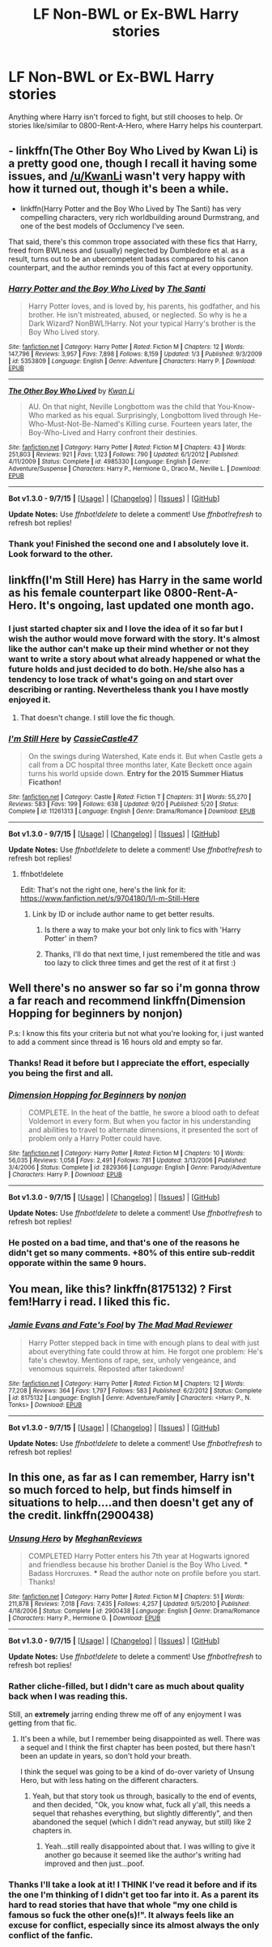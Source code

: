 #+TITLE: LF Non-BWL or Ex-BWL Harry stories

* LF Non-BWL or Ex-BWL Harry stories
:PROPERTIES:
:Author: Crescentum
:Score: 14
:DateUnix: 1444535722.0
:DateShort: 2015-Oct-11
:FlairText: Request
:END:
Anything where Harry isn't forced to fight, but still chooses to help. Or stories like/similar to 0800-Rent-A-Hero, where Harry helps his counterpart.


** - linkffn(The Other Boy Who Lived by Kwan Li) is a pretty good one, though I recall it having some issues, and [[/u/KwanLi]] wasn't very happy with how it turned out, though it's been a while.
- linkffn(Harry Potter and the Boy Who Lived by The Santi) has very compelling characters, very rich worldbuilding around Durmstrang, and one of the best models of Occlumency I've seen.

That said, there's this common trope associated with these fics that Harry, freed from BWLness and (usually) neglected by Dumbledore et al. as a result, turns out to be an ubercompetent badass compared to his canon counterpart, and the author reminds you of this fact at every opportunity.
:PROPERTIES:
:Author: turbinicarpus
:Score: 5
:DateUnix: 1444602677.0
:DateShort: 2015-Oct-12
:END:

*** [[http://www.fanfiction.net/s/5353809/1/][*/Harry Potter and the Boy Who Lived/*]] by [[https://www.fanfiction.net/u/1239654/The-Santi][/The Santi/]]

#+begin_quote
  Harry Potter loves, and is loved by, his parents, his godfather, and his brother. He isn't mistreated, abused, or neglected. So why is he a Dark Wizard? NonBWL!Harry. Not your typical Harry's brother is the Boy Who Lived story.
#+end_quote

^{/Site/: [[http://www.fanfiction.net/][fanfiction.net]] *|* /Category/: Harry Potter *|* /Rated/: Fiction M *|* /Chapters/: 12 *|* /Words/: 147,796 *|* /Reviews/: 3,957 *|* /Favs/: 7,898 *|* /Follows/: 8,159 *|* /Updated/: 1/3 *|* /Published/: 9/3/2009 *|* /id/: 5353809 *|* /Language/: English *|* /Genre/: Adventure *|* /Characters/: Harry P. *|* /Download/: [[http://www.p0ody-files.com/ff_to_ebook/mobile/makeEpub.php?id=5353809][EPUB]]}

--------------

[[http://www.fanfiction.net/s/4985330/1/][*/The Other Boy Who Lived/*]] by [[https://www.fanfiction.net/u/1023780/Kwan-Li][/Kwan Li/]]

#+begin_quote
  AU. On that night, Neville Longbottom was the child that You-Know-Who marked as his equal. Surprisingly, Longbottom lived through He-Who-Must-Not-Be-Named's Killing curse. Fourteen years later, the Boy-Who-Lived and Harry confront their destinies.
#+end_quote

^{/Site/: [[http://www.fanfiction.net/][fanfiction.net]] *|* /Category/: Harry Potter *|* /Rated/: Fiction M *|* /Chapters/: 43 *|* /Words/: 251,803 *|* /Reviews/: 921 *|* /Favs/: 1,123 *|* /Follows/: 790 *|* /Updated/: 6/1/2012 *|* /Published/: 4/11/2009 *|* /Status/: Complete *|* /id/: 4985330 *|* /Language/: English *|* /Genre/: Adventure/Suspense *|* /Characters/: Harry P., Hermione G., Draco M., Neville L. *|* /Download/: [[http://www.p0ody-files.com/ff_to_ebook/mobile/makeEpub.php?id=4985330][EPUB]]}

--------------

*Bot v1.3.0 - 9/7/15* *|* [[[https://github.com/tusing/reddit-ffn-bot/wiki/Usage][Usage]]] | [[[https://github.com/tusing/reddit-ffn-bot/wiki/Changelog][Changelog]]] | [[[https://github.com/tusing/reddit-ffn-bot/issues/][Issues]]] | [[[https://github.com/tusing/reddit-ffn-bot/][GitHub]]]

*Update Notes:* Use /ffnbot!delete/ to delete a comment! Use /ffnbot!refresh/ to refresh bot replies!
:PROPERTIES:
:Author: FanfictionBot
:Score: 1
:DateUnix: 1444602705.0
:DateShort: 2015-Oct-12
:END:


*** Thank you! Finished the second one and I absolutely love it. Look forward to the other.
:PROPERTIES:
:Author: Crescentum
:Score: 1
:DateUnix: 1444706555.0
:DateShort: 2015-Oct-13
:END:


** linkffn(I'm Still Here) has Harry in the same world as his female counterpart like 0800-Rent-A-Hero. It's ongoing, last updated one month ago.
:PROPERTIES:
:Author: cavelioness
:Score: 5
:DateUnix: 1444647993.0
:DateShort: 2015-Oct-12
:END:

*** I just started chapter six and I love the idea of it so far but I wish the author would move forward with the story. It's almost like the author can't make up their mind whether or not they want to write a story about what already happened or what the future holds and just decided to do both. He/she also has a tendency to lose track of what's going on and start over describing or ranting. Nevertheless thank you I have mostly enjoyed it.
:PROPERTIES:
:Author: Crescentum
:Score: 1
:DateUnix: 1444706974.0
:DateShort: 2015-Oct-13
:END:

**** That doesn't change. I still love the fic though.
:PROPERTIES:
:Author: howtopleaseme
:Score: 1
:DateUnix: 1444711019.0
:DateShort: 2015-Oct-13
:END:


*** [[http://www.fanfiction.net/s/11261313/1/][*/I'm Still Here/*]] by [[https://www.fanfiction.net/u/4742384/CassieCastle47][/CassieCastle47/]]

#+begin_quote
  On the swings during Watershed, Kate ends it. But when Castle gets a call from a DC hospital three months later, Kate Beckett once again turns his world upside down. *Entry for the 2015 Summer Hiatus Ficathon!*
#+end_quote

^{/Site/: [[http://www.fanfiction.net/][fanfiction.net]] *|* /Category/: Castle *|* /Rated/: Fiction T *|* /Chapters/: 31 *|* /Words/: 55,270 *|* /Reviews/: 583 *|* /Favs/: 199 *|* /Follows/: 638 *|* /Updated/: 9/20 *|* /Published/: 5/20 *|* /Status/: Complete *|* /id/: 11261313 *|* /Language/: English *|* /Genre/: Drama/Romance *|* /Download/: [[http://www.p0ody-files.com/ff_to_ebook/mobile/makeEpub.php?id=11261313][EPUB]]}

--------------

*Bot v1.3.0 - 9/7/15* *|* [[[https://github.com/tusing/reddit-ffn-bot/wiki/Usage][Usage]]] | [[[https://github.com/tusing/reddit-ffn-bot/wiki/Changelog][Changelog]]] | [[[https://github.com/tusing/reddit-ffn-bot/issues/][Issues]]] | [[[https://github.com/tusing/reddit-ffn-bot/][GitHub]]]

*Update Notes:* Use /ffnbot!delete/ to delete a comment! Use /ffnbot!refresh/ to refresh bot replies!
:PROPERTIES:
:Author: FanfictionBot
:Score: 0
:DateUnix: 1444648048.0
:DateShort: 2015-Oct-12
:END:

**** ffnbot!delete

Edit: That's not the right one, here's the link for it: [[https://www.fanfiction.net/s/9704180/1/I-m-Still-Here]]
:PROPERTIES:
:Author: cavelioness
:Score: 3
:DateUnix: 1444648643.0
:DateShort: 2015-Oct-12
:END:

***** Link by ID or include author name to get better results.
:PROPERTIES:
:Author: tusing
:Score: 3
:DateUnix: 1444705569.0
:DateShort: 2015-Oct-13
:END:

****** Is there a way to make your bot only link to fics with 'Harry Potter' in them?
:PROPERTIES:
:Author: howtopleaseme
:Score: 1
:DateUnix: 1444711085.0
:DateShort: 2015-Oct-13
:END:


****** Thanks, I'll do that next time, I just remembered the title and was too lazy to click three times and get the rest of it at first :)
:PROPERTIES:
:Author: cavelioness
:Score: 1
:DateUnix: 1444714644.0
:DateShort: 2015-Oct-13
:END:


** Well there's no answer so far so i'm gonna throw a far reach and recommend linkffn(Dimension Hopping for beginners by nonjon)

P.s: I know this fits your criteria but not what you're looking for, i just wanted to add a comment since thread is 16 hours old and empty so far.
:PROPERTIES:
:Author: Manicial
:Score: 5
:DateUnix: 1444594229.0
:DateShort: 2015-Oct-11
:END:

*** Thanks! Read it before but I appreciate the effort, especially you being the first and all.
:PROPERTIES:
:Author: Crescentum
:Score: 1
:DateUnix: 1444707028.0
:DateShort: 2015-Oct-13
:END:


*** [[http://www.fanfiction.net/s/2829366/1/][*/Dimension Hopping for Beginners/*]] by [[https://www.fanfiction.net/u/649528/nonjon][/nonjon/]]

#+begin_quote
  COMPLETE. In the heat of the battle, he swore a blood oath to defeat Voldemort in every form. But when you factor in his understanding and abilities to travel to alternate dimensions, it presented the sort of problem only a Harry Potter could have.
#+end_quote

^{/Site/: [[http://www.fanfiction.net/][fanfiction.net]] *|* /Category/: Harry Potter *|* /Rated/: Fiction M *|* /Chapters/: 10 *|* /Words/: 56,035 *|* /Reviews/: 1,058 *|* /Favs/: 2,491 *|* /Follows/: 781 *|* /Updated/: 3/13/2006 *|* /Published/: 3/4/2006 *|* /Status/: Complete *|* /id/: 2829366 *|* /Language/: English *|* /Genre/: Parody/Adventure *|* /Characters/: Harry P. *|* /Download/: [[http://www.p0ody-files.com/ff_to_ebook/mobile/makeEpub.php?id=2829366][EPUB]]}

--------------

*Bot v1.3.0 - 9/7/15* *|* [[[https://github.com/tusing/reddit-ffn-bot/wiki/Usage][Usage]]] | [[[https://github.com/tusing/reddit-ffn-bot/wiki/Changelog][Changelog]]] | [[[https://github.com/tusing/reddit-ffn-bot/issues/][Issues]]] | [[[https://github.com/tusing/reddit-ffn-bot/][GitHub]]]

*Update Notes:* Use /ffnbot!delete/ to delete a comment! Use /ffnbot!refresh/ to refresh bot replies!
:PROPERTIES:
:Author: FanfictionBot
:Score: 1
:DateUnix: 1444594248.0
:DateShort: 2015-Oct-11
:END:


*** He posted on a bad time, and that's one of the reasons he didn't get so many comments. +80% of this entire sub-reddit opporate within the same 9 hours.
:PROPERTIES:
:Author: KayanRider
:Score: 1
:DateUnix: 1444603759.0
:DateShort: 2015-Oct-12
:END:


** You mean, like this? linkffn(8175132) ? First fem!Harry i read. I liked this fic.
:PROPERTIES:
:Author: grasianids
:Score: 2
:DateUnix: 1444778125.0
:DateShort: 2015-Oct-14
:END:

*** [[http://www.fanfiction.net/s/8175132/1/][*/Jamie Evans and Fate's Fool/*]] by [[https://www.fanfiction.net/u/699762/The-Mad-Mad-Reviewer][/The Mad Mad Reviewer/]]

#+begin_quote
  Harry Potter stepped back in time with enough plans to deal with just about everything fate could throw at him. He forgot one problem: He's fate's chewtoy. Mentions of rape, sex, unholy vengeance, and venomous squirrels. Reposted after takedown!
#+end_quote

^{/Site/: [[http://www.fanfiction.net/][fanfiction.net]] *|* /Category/: Harry Potter *|* /Rated/: Fiction M *|* /Chapters/: 12 *|* /Words/: 77,208 *|* /Reviews/: 364 *|* /Favs/: 1,797 *|* /Follows/: 583 *|* /Published/: 6/2/2012 *|* /Status/: Complete *|* /id/: 8175132 *|* /Language/: English *|* /Genre/: Adventure/Family *|* /Characters/: <Harry P., N. Tonks> *|* /Download/: [[http://www.p0ody-files.com/ff_to_ebook/mobile/makeEpub.php?id=8175132][EPUB]]}

--------------

*Bot v1.3.0 - 9/7/15* *|* [[[https://github.com/tusing/reddit-ffn-bot/wiki/Usage][Usage]]] | [[[https://github.com/tusing/reddit-ffn-bot/wiki/Changelog][Changelog]]] | [[[https://github.com/tusing/reddit-ffn-bot/issues/][Issues]]] | [[[https://github.com/tusing/reddit-ffn-bot/][GitHub]]]

*Update Notes:* Use /ffnbot!delete/ to delete a comment! Use /ffnbot!refresh/ to refresh bot replies!
:PROPERTIES:
:Author: FanfictionBot
:Score: 1
:DateUnix: 1444778190.0
:DateShort: 2015-Oct-14
:END:


** In this one, as far as I can remember, Harry isn't so much forced to help, but finds himself in situations to help....and then doesn't get any of the credit. linkffn(2900438)
:PROPERTIES:
:Author: Xwiint
:Score: 1
:DateUnix: 1444653468.0
:DateShort: 2015-Oct-12
:END:

*** [[http://www.fanfiction.net/s/2900438/1/][*/Unsung Hero/*]] by [[https://www.fanfiction.net/u/414185/MeghanReviews][/MeghanReviews/]]

#+begin_quote
  COMPLETED Harry Potter enters his 7th year at Hogwarts ignored and friendless because his brother Daniel is the Boy Who Lived. *** Badass Horcruxes. *** Read the author note on profile before you start. Thanks!
#+end_quote

^{/Site/: [[http://www.fanfiction.net/][fanfiction.net]] *|* /Category/: Harry Potter *|* /Rated/: Fiction M *|* /Chapters/: 51 *|* /Words/: 211,878 *|* /Reviews/: 7,018 *|* /Favs/: 7,435 *|* /Follows/: 4,257 *|* /Updated/: 9/5/2010 *|* /Published/: 4/18/2006 *|* /Status/: Complete *|* /id/: 2900438 *|* /Language/: English *|* /Genre/: Drama/Romance *|* /Characters/: Harry P., Hermione G. *|* /Download/: [[http://www.p0ody-files.com/ff_to_ebook/mobile/makeEpub.php?id=2900438][EPUB]]}

--------------

*Bot v1.3.0 - 9/7/15* *|* [[[https://github.com/tusing/reddit-ffn-bot/wiki/Usage][Usage]]] | [[[https://github.com/tusing/reddit-ffn-bot/wiki/Changelog][Changelog]]] | [[[https://github.com/tusing/reddit-ffn-bot/issues/][Issues]]] | [[[https://github.com/tusing/reddit-ffn-bot/][GitHub]]]

*Update Notes:* Use /ffnbot!delete/ to delete a comment! Use /ffnbot!refresh/ to refresh bot replies!
:PROPERTIES:
:Author: FanfictionBot
:Score: 1
:DateUnix: 1444653483.0
:DateShort: 2015-Oct-12
:END:


*** Rather cliche-filled, but I didn't care as much about quality back when I was reading this.

Still, an *extremely* jarring ending threw me off of any enjoyment I was getting from that fic.
:PROPERTIES:
:Author: Co-miNb
:Score: 1
:DateUnix: 1444666967.0
:DateShort: 2015-Oct-12
:END:

**** It's been a while, but I remember being disappointed as well. There was a sequel and I think the first chapter has been posted, but there hasn't been an update in years, so don't hold your breath.

I think the sequel was going to be a kind of do-over variety of Unsung Hero, but with less hating on the different characters.
:PROPERTIES:
:Author: Xwiint
:Score: 1
:DateUnix: 1444667560.0
:DateShort: 2015-Oct-12
:END:

***** Yeah, but that story took us through, basically to the end of events, and then decided, "Ok, you know what, fuck all y'all, this needs a sequel that rehashes everything, but slightly differently", and then abandoned the sequel (which I didn't read anyway, but still) like 2 chapters in.
:PROPERTIES:
:Author: Co-miNb
:Score: 1
:DateUnix: 1444668243.0
:DateShort: 2015-Oct-12
:END:

****** Yeah...still really disappointed about that. I was willing to give it another go because it seemed like the author's writing had improved and then just...poof.
:PROPERTIES:
:Author: Xwiint
:Score: 1
:DateUnix: 1444699015.0
:DateShort: 2015-Oct-13
:END:


*** Thanks I'll take a look at it! I THINK I've read it before and if its the one I'm thinking of I didn't get too far into it. As a parent its hard to read stories that have that whole "my one child is famous so fuck the other one(s)!". It always feels like an excuse for conflict, especially since its almost always the only conflict of the fanfic.
:PROPERTIES:
:Author: Crescentum
:Score: 1
:DateUnix: 1444707256.0
:DateShort: 2015-Oct-13
:END:
